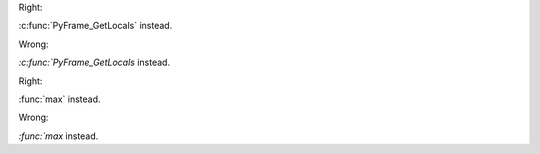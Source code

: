 .. expect: 10: superfluous backtick in front of role (backtick-before-role)
.. expect: 18: superfluous backtick in front of role (backtick-before-role)

Right:

:c:func:`PyFrame_GetLocals` instead.

Wrong:

`:c:func:`PyFrame_GetLocals` instead.

Right:

:func:`max` instead.

Wrong:

`:func:`max` instead.
